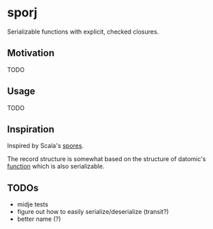 * sporj
Serializable functions with explicit, checked closures.
** Motivation
TODO
** Usage
TODO
** Inspiration
Inspired by Scala's [[https://github.com/heathermiller/spores][spores]].

The record structure is somewhat based on the structure of datomic's [[http://docs.datomic.com/clojure/index.html#datomic.api/function][function]] which is also serializable.
** TODOs
- midje tests
- figure out how to easily serialize/deserialize (transit?)
- better name (?)
